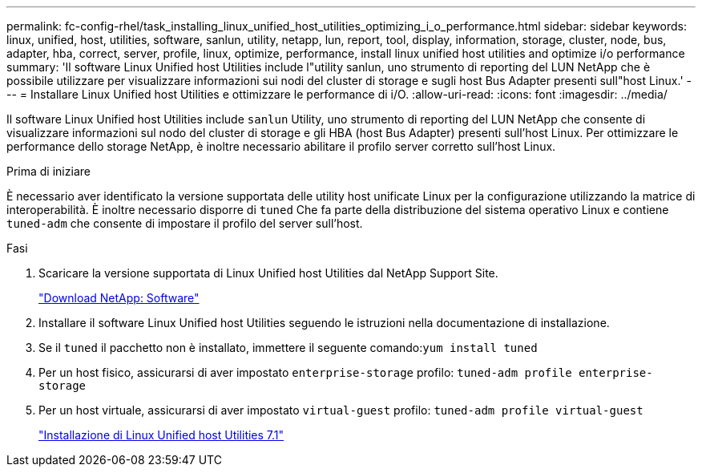 ---
permalink: fc-config-rhel/task_installing_linux_unified_host_utilities_optimizing_i_o_performance.html 
sidebar: sidebar 
keywords: linux, unified, host, utilities, software, sanlun, utility, netapp, lun, report, tool, display, information, storage, cluster, node, bus, adapter, hba, correct, server, profile, linux, optimize, performance, install linux unified host utilities and optimize i/o performance 
summary: 'Il software Linux Unified host Utilities include l"utility sanlun, uno strumento di reporting del LUN NetApp che è possibile utilizzare per visualizzare informazioni sui nodi del cluster di storage e sugli host Bus Adapter presenti sull"host Linux.' 
---
= Installare Linux Unified host Utilities e ottimizzare le performance di i/O.
:allow-uri-read: 
:icons: font
:imagesdir: ../media/


[role="lead"]
Il software Linux Unified host Utilities include `sanlun` Utility, uno strumento di reporting del LUN NetApp che consente di visualizzare informazioni sul nodo del cluster di storage e gli HBA (host Bus Adapter) presenti sull'host Linux. Per ottimizzare le performance dello storage NetApp, è inoltre necessario abilitare il profilo server corretto sull'host Linux.

.Prima di iniziare
È necessario aver identificato la versione supportata delle utility host unificate Linux per la configurazione utilizzando la matrice di interoperabilità. È inoltre necessario disporre di `tuned` Che fa parte della distribuzione del sistema operativo Linux e contiene `tuned-adm` che consente di impostare il profilo del server sull'host.

.Fasi
. Scaricare la versione supportata di Linux Unified host Utilities dal NetApp Support Site.
+
http://mysupport.netapp.com/NOW/cgi-bin/software["Download NetApp: Software"]

. Installare il software Linux Unified host Utilities seguendo le istruzioni nella documentazione di installazione.
. Se il `tuned` il pacchetto non è installato, immettere il seguente comando:``yum install tuned``
. Per un host fisico, assicurarsi di aver impostato `enterprise-storage` profilo: `tuned-adm profile enterprise-storage`
. Per un host virtuale, assicurarsi di aver impostato `virtual-guest` profilo: `tuned-adm profile virtual-guest`
+
https://library.netapp.com/ecm/ecm_download_file/ECMLP2547936["Installazione di Linux Unified host Utilities 7.1"]


